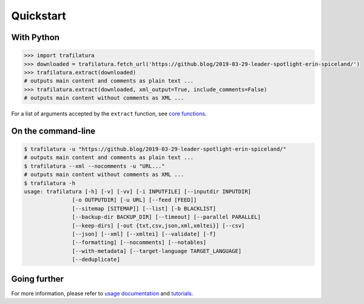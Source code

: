 Quickstart
==========


With Python
-----------

.. code-block:: python

    >>> import trafilatura
    >>> downloaded = trafilatura.fetch_url('https://github.blog/2019-03-29-leader-spotlight-erin-spiceland/')
    >>> trafilatura.extract(downloaded)
    # outputs main content and comments as plain text ...
    >>> trafilatura.extract(downloaded, xml_output=True, include_comments=False)
    # outputs main content without comments as XML ...

For a list of arguments accepted by the ``extract`` function, see `core functions <corefunctions.html>`_.


On the command-line
-------------------

.. code-block:: bash

    $ trafilatura -u "https://github.blog/2019-03-29-leader-spotlight-erin-spiceland/"
    # outputs main content and comments as plain text ...
    $ trafilatura --xml --nocomments -u "URL..."
    # outputs main content without comments as XML ...
    $ trafilatura -h
    usage: trafilatura [-h] [-v] [-vv] [-i INPUTFILE] [--inputdir INPUTDIR]
                   [-o OUTPUTDIR] [-u URL] [--feed [FEED]]
                   [--sitemap [SITEMAP]] [--list] [-b BLACKLIST]
                   [--backup-dir BACKUP_DIR] [--timeout] [--parallel PARALLEL]
                   [--keep-dirs] [-out {txt,csv,json,xml,xmltei}] [--csv]
                   [--json] [--xml] [--xmltei] [--validate] [-f]
                   [--formatting] [--nocomments] [--notables]
                   [--with-metadata] [--target-language TARGET_LANGUAGE]
                   [--deduplicate]


Going further
-------------

For more information, please refer to `usage documentation <usage.html>`_ and `tutorials <tutorials.html>`_.
